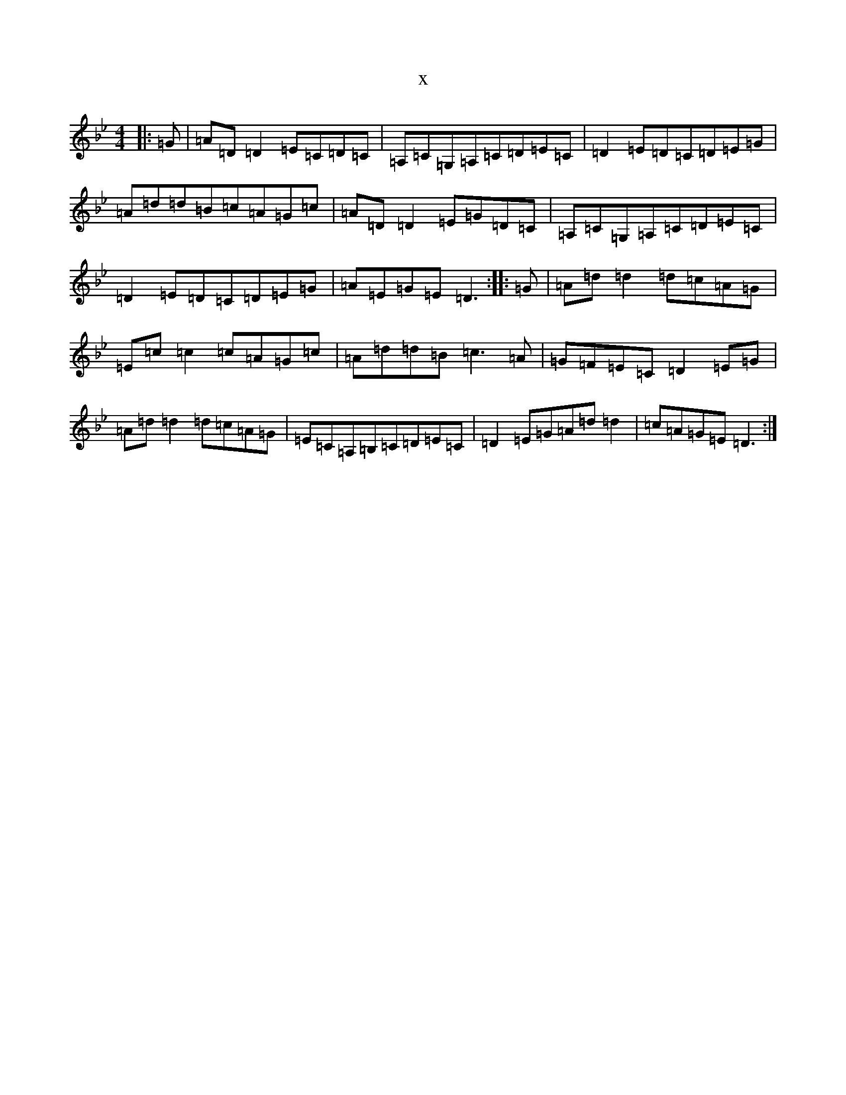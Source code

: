 X:8077
T:x
L:1/8
M:4/4
K: C Dorian
|:=G|=A=D=D2=E=C=D=C|=A,=C=G,=A,=C=D=E=C|=D2=E=D=C=D=E=G|=A=d=d=B=c=A=G=c|=A=D=D2=E=G=D=C|=A,=C=G,=A,=C=D=E=C|=D2=E=D=C=D=E=G|=A=E=G=E=D3:||:=G|=A=d=d2=d=c=A=G|=E=c=c2=c=A=G=c|=A=d=d=B=c3=A|=G=F=E=C=D2=E=G|=A=d=d2=d=c=A=G|=E=C=A,=B,=C=D=E=C|=D2=E=G=A=d=d2|=c=A=G=E=D3:|